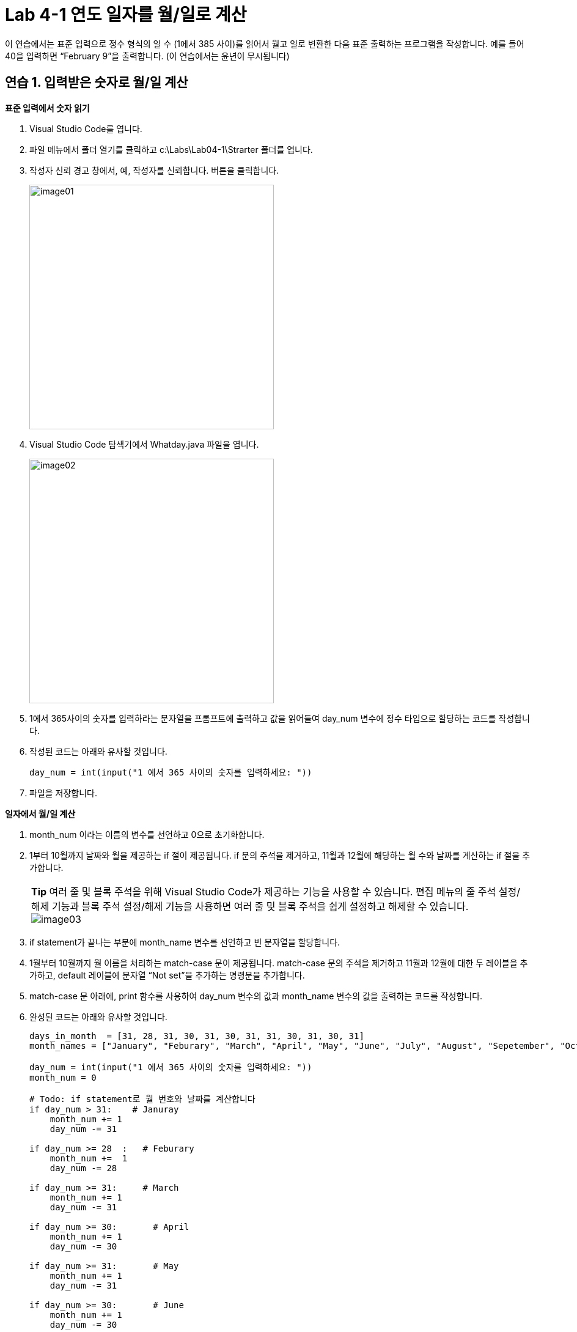 = Lab 4-1 연도 일자를 월/일로 계산

이 연습에서는 표준 입력으로 정수 형식의 일 수 (1에서 385 사이)를 읽어서 월고 일로 변환한 다음 표준 출력하는 프로그램을 작성합니다. 예를 들어 40을 입력하면 “February 9”을 출력합니다. (이 연습에서는 윤년이 무시됩니다)

== 연습 1. 입력받은 숫자로 월/일 계산

**표준 입력에서 숫자 읽기**

1. Visual Studio Code를 엽니다.
2. 파일 메뉴에서 폴더 열기를 클릭하고 c:\Labs\Lab04-1\Strarter 폴더를 엽니다.
3. 작성자 신뢰 경고 창에서, 예, 작성자를 신뢰합니다. 버튼을 클릭합니다.
+
image:../images/image01.png[width=400]
+
4. Visual Studio Code 탐색기에서 Whatday.java 파일을 엽니다.
+
image:../images/image02.png[width=400]
+
5. 1에서 365사이의 숫자를 입력하라는 문자열을 프롬프트에 출력하고 값을 읽어들여 day_num 변수에 정수 타입으로 할당하는 코드를 작성합니다.
6. 작성된 코드는 아래와 유사할 것입니다.
+
[source, python]
----
day_num = int(input("1 에서 365 사이의 숫자를 입력하세요: "))
----
+
7. 파일을 저장합니다.

**일자에서 월/일 계산**

1. month_num 이라는 이름의 변수를 선언하고 0으로 초기화합니다.
2. 1부터 10월까지 날짜와 월을 제공하는 if 절이 제공됩니다. if 문의 주석을 제거하고, 11월과 12월에 해당하는 월 수와 날짜를 계산하는 if 절을 추가합니다.
+
|===
|**Tip** 여러 줄 및 블록 주석을 위해 Visual Studio Code가 제공하는 기능을 사용할 수 있습니다. 편집 메뉴의 줄 주석 설정/해제 기능과 블록 주석 설정/해제 기능을 사용하면 여러 줄 및 블록 주석을 쉽게 설정하고 해제할 수 있습니다. +
image:../images/image03.png[]
|===
+
3. if statement가 끝나는 부분에 month_name 변수를 선언하고 빈 문자열을 할당합니다.
4. 1월부터 10월까지 월 이름을 처리하는 match-case 문이 제공됩니다. match-case 문의 주석을 제거하고 11월과 12월에 대한 두 레이블을 추가하고, default 레이블에 문자열 “Not set”을 추가하는 명령문을 추가합니다.
5. match-case 문 아래에, print 함수를 사용하여 day_num 변수의 값과 month_name 변수의 값을 출력하는 코드를 작성합니다.
6. 완성된 코드는 아래와 유사할 것입니다.
+
[source, python]
----
days_in_month  = [31, 28, 31, 30, 31, 30, 31, 31, 30, 31, 30, 31]
month_names = ["January", "Feburary", "March", "April", "May", "June", "July", "August", "Sepetember", "October", "November", "December"]

day_num = int(input("1 에서 365 사이의 숫자를 입력하세요: "))
month_num = 0

# Todo: if statement로 월 번호와 날짜를 계산합니다
if day_num > 31:    # Januray
    month_num += 1
    day_num -= 31

if day_num >= 28  :   # Feburary
    month_num +=  1
    day_num -= 28

if day_num >= 31:     # March
    month_num += 1
    day_num -= 31

if day_num >= 30:       # April
    month_num += 1
    day_num -= 30

if day_num >= 31:       # May
    month_num += 1
    day_num -= 31

if day_num >= 30:       # June
    month_num += 1
    day_num -= 30

if day_num >= 31:       # July
    month_num += 1
    day_num -= 31

if day_num >= 31:       # August
    month_num += 1
    day_num -= 31

if day_num >= 30:       # September
    month_num += 1
    day_num -= 30

if day_num >= 31:       # October
    month_num += 1
    day_num -= 31

if day_num >= 30:       # November
    month_num += 1
    day_num -= 30

if day_num >= 31:       # December
    month_num += 1
    day_num -= 31

month_name = ""

# match-case statement를 사용해서 월 이름을 할당합니다
match month_num:
    case 0:
        month_name = "January"
    case 1:
        month_name = "Feburary"
    case 2:
        month_name = "March"
    case 3:
        month_name = "April"
    case 4:
        month_name = "May"
    case 5:
        month_name = "June"
    case 6:
        month_name = "July"
    case 7:
        month_name = "August"
    case 8:
        month_name = "September"
    case 9:
        month_name = "October"
    case 10:
        month_name = "November"
    case 11:
        month_name = "December"
    case _:
        month_name = "Not set"

print(f"{day_num}, {month_name}")
----
+
7. Whatday.py 프로그램을 실행합니다. 프로그램의 입력 문자열에 따라 아래와 같은 값이 출력되는지 확인합니다.
+
----
Day number	Month and day
32	        February, 1
60	        March, 1
93	        April, 3
258	        September, 15
335	        December, 1
364	        December, 30
----

**배열을 사용하여 월의 이름을 계산**

1. 월 번호를 사용해서 월 이름을 교체하는 match-case문을 보다 간결하게 변경합니다. Whatday.py 파일의 위에서 month_names 리스트를 확인합니다.
+
[source, python]
----
month_names = ["January", "Feburary", "March", "April", "May", "June", "July", "August", "Sepetember", "October", "November", "December"]
----
+
2. match-case statement 전체를 주석 처리 하거나 삭제합니다.
3. match-case statement 대신 month_name 변수에 month_num 변수의 값에 해당하는 month_names 리스트의 인덱스 값을 할당하는 코드를 작성합니다.
4. 완성된 코드는 아래와 유사할 것입니다.
+
[source, python]
----
days_in_month  = [31, 28, 31, 30, 31, 30, 31, 31, 30, 31, 30, 31]
month_names = ["January", "Feburary", "March", "April", "May", "June", "July", "August", "Sepetember", "October", "November", "December"]

day_num = int(input("1 에서 365 사이의 숫자를 입력하세요: "))
month_num = 0

# if statement를 사용하여 월 번호와 일수를 계산하는 코드

month_name = month_names[month_num]

print(f"{day_num}, {month_name}")
----
+
5. 작업을 저장합니다.
6. Whatday.py 프로그램을 실행합니다. 코드가 줄었지만 프로그램은 동일하게 동작하는 것을 확인합니다.